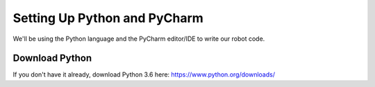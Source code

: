 =============================
Setting Up Python and PyCharm
=============================
We'll be using the Python language and the PyCharm editor/IDE to write our robot code.

Download Python
===============
If you don't have it already, download Python 3.6 here: https://www.python.org/downloads/
